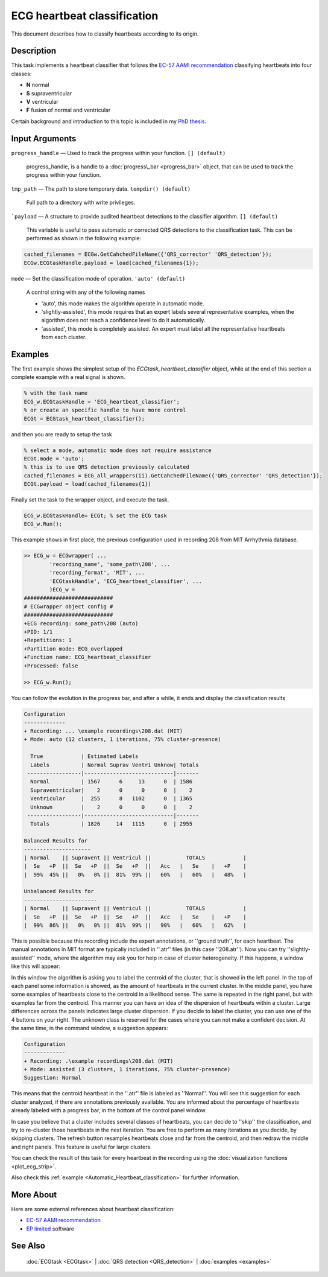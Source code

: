 
ECG heartbeat classification
============================

This document describes how to classify heartbeats according to its
origin.

Description
-----------

This task implements a heartbeat classifier that follows the `EC-57 AAMI
recommendation <http://marketplace.aami.org/eseries/scriptcontent/docs/Preview%20Files/EC57_1212_preview.pdf>`__
classifying heartbeats into four classes:

-  **N** normal
-  **S** supraventricular
-  **V** ventricular
-  **F** fusion of normal and ventricular

Certain background and introduction to this topic is included in
my `PhD thesis <http://i3a.unizar.es/postgrado/descarga_tesis_pdf.php?ver=48>`__.
 

Input Arguments
---------------

``progress_handle`` — Used to track the progress within your function. ``[] (default)``

	progress\_handle, is a handle to a :doc:`progress\_bar <progress_bar>`
	object, that can be used to track the progress within your function.

``tmp_path`` — The path to store temporary data. ``tempdir() (default)``

	Full path to a directory with write privileges.

```payload`` — A structure to provide audited heartbeat detections to the classifier algorithm. ``[] (default)`` 

	This variable is useful to pass automatic or corrected QRS detections to the classification task.
	This can be performed as shown in the following example:
	
.. code::

    cached_filenames = ECGw.GetCahchedFileName({'QRS_corrector' 'QRS_detection'});
    ECGw.ECGtaskHandle.payload = load(cached_filenames{1});
	

``mode`` — Set the classification mode of operation. ``'auto' (default)`` 

	A control string with any of the following names

	- 'auto', this mode makes the algorithm operate in automatic mode.

	- 'slightly-assisted', this mode requires that an expert labels several 
	  representative examples, when the algorithm does not reach a confidence 
	  level to do it automatically.

	- 'assisted', this mode is completely assisted. An expert must label all
	  the representative heartbeats from each cluster.

Examples
--------

The first example shows the simplest setup of the
*ECGtask\_heartbeat\_classifier* object, while at the end of this section
a complete example with a real signal is shown.

.. code::

    % with the task name
    ECG_w.ECGtaskHandle = 'ECG_heartbeat_classifier';
    % or create an specific handle to have more control
    ECGt = ECGtask_heartbeat_classifier();

and then you are ready to setup the task

.. code::

    % select a mode, automatic mode does not require assistance
    ECGt.mode = 'auto';
    % this is to use QRS detection previously calculated
    cached_filenames = ECG_all_wrappers(ii).GetCahchedFileName({'QRS_corrector' 'QRS_detection'});
    ECGt.payload = load(cached_filenames{1})

Finally set the task to the wrapper object, and execute the task.

.. code::

    ECG_w.ECGtaskHandle= ECGt; % set the ECG task
    ECG_w.Run();

This example shows in first place, the previous configuration used in
recording 208 from MIT Arrhythmia database.

.. code::

    >> ECG_w = ECGwrapper( ...
            'recording_name', 'some_path\208', ...
            'recording_format', 'MIT', ...
            'ECGtaskHandle', 'ECG_heartbeat_classifier', ...
            )ECG_w = 
    ############################
    # ECGwrapper object config #
    ############################
    +ECG recording: some_path\208 (auto)
    +PID: 1/1
    +Repetitions: 1
    +Partition mode: ECG_overlapped
    +Function name: ECG_heartbeat_classifier
    +Processed: false

    >> ECG_w.Run();


You can follow the evolution in the progress bar, and after a while, it
ends and display the classification results

.. code-block:: none

    Configuration 
    ------------- 
    + Recording: ... \example recordings\208.dat (MIT) 
    + Mode: auto (12 clusters, 1 iterations, 75% cluster-presence) 
     
      True            | Estimated Labels 
      Labels          | Normal Suprav Ventri Unknow| Totals 
     -----------------|----------------------------|------- 
      Normal          | 1567      6     13      0  | 1586 
      Supraventricular|    2      0      0      0  |    2 
      Ventricular     |  255      8   1102      0  | 1365 
      Unknown         |    2      0      0      0  |    2 
     -----------------|----------------------------|------- 
      Totals          | 1826     14   1115      0  | 2955 
     
    Balanced Results for 
    --------------------- 
    | Normal    || Supravent || Ventricul ||           TOTALS            | 
    |  Se   +P  ||  Se   +P  ||  Se   +P  ||   Acc   |   Se    |   +P    | 
    |  99%  45% ||   0%   0% ||  81%  99% ||   60%   |   60%   |   48%   | 
     
    Unbalanced Results for 
    ----------------------- 
    | Normal    || Supravent || Ventricul ||           TOTALS            | 
    |  Se   +P  ||  Se   +P  ||  Se   +P  ||   Acc   |   Se    |   +P    | 
    |  99%  86% ||   0%   0% ||  81%  99% ||   90%   |   60%   |   62%   |

This is possible because this recording include the expert annotations,
or ''ground truth'', for each heartbeat. The manual annotations in MIT
format are typically included in ''.atr'' files (in this case
''208.atr''). Now you can try ''slightly-assisted'' mode, where the
algorithm may ask you for help in case of cluster heterogeneity. If this
happens, a window like this will appear:

|image4|

In this window the algorithm is asking you to label the centroid of the
cluster, that is showed in the left panel. In the top of each panel some
information is showed, as the amount of heartbeats in the current
cluster. In the middle panel, you have some examples of heartbeats close
to the centroid in a likelihood sense. The same is repeated in the right
panel, but with examples far from the centroid. This manner you can have
an idea of the dispersion of heartbeats within a cluster. Large
differences across the panels indicates large cluster dispersion. If you
decide to label the cluster, you can use one of the 4 buttons on your
right. The unknown class is reserved for the cases where you can not
make a confident decision. At the same time, in the command window, a
suggestion appears:

.. code-block:: none

    Configuration 
    ------------- 
    + Recording: .\example recordings\208.dat (MIT) 
    + Mode: assisted (3 clusters, 1 iterations, 75% cluster-presence) 
    Suggestion: Normal
                        

This means that the centroid heartbeat in the ''.atr'' file is labeled
as ''Normal''. You will see this suggestion for each cluster analyzed,
if there are annotations previously available. You are informed about
the percentage of heartbeats already labeled with a progress bar, in the
bottom of the control panel window.

In case you believe that a cluster includes several classes of
heartbeats, you can decide to ''skip'' the classification, and try to
re-cluster those heartbeats in the next iteration. You are free to
perform as many iterations as you decide, by skipping clusters. The
refresh button resamples heartbeats close and far from the centroid, and
then redraw the middle and right panels. This feature is useful for
large clusters.

You can check the result of this task for every heartbeat in the
recording using the :doc:`visualization functions <plot_ecg_strip>`.

Also check this
:ref:`example <Automatic_Heartbeat_classification>` for
further information.

 

More About
----------

Here are some external references about heartbeat classification:

-  `EC-57 AAMI
   recommendation <http://marketplace.aami.org/eseries/scriptcontent/docs/Preview%20Files/EC57_1212_preview.pdf>`__

-  `EP limited <http://www.eplimited.com/confirmation.htm>`__ software

See Also
--------

 :doc:`ECGtask <ECGtask>` \| :doc:`QRS detection <QRS_detection>` \| :doc:`examples <examples>`

.. |image4| image:: 2D__Mariano_misc_a2hbc_doc_expert_user_interface.png
